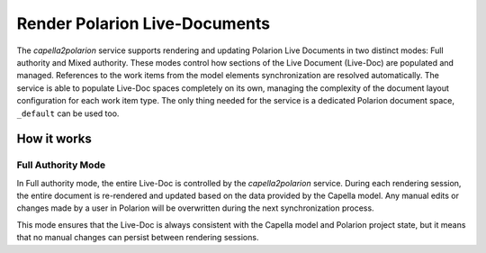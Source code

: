 ..
   Copyright DB InfraGO AG and contributors
   SPDX-License-Identifier: Apache-2.0

.. _render-documents:

Render Polarion Live-Documents
==============================
The `capella2polarion` service supports rendering and updating Polarion Live
Documents in two distinct modes: Full authority and Mixed authority. These
modes control how sections of the Live Document (Live-Doc) are populated and
managed. References to the work items from the model elements synchronization
are resolved automatically. The service is able to populate Live-Doc spaces
completely on its own, managing the complexity of the document layout
configuration for each work item type. The only thing needed for the service is
a dedicated Polarion document space, ``_default`` can be used too.

How it works
------------


Full Authority Mode
*******************
In Full authority mode, the entire Live-Doc is controlled by the
`capella2polarion` service. During each rendering session, the entire document
is re-rendered and updated based on the data provided by the Capella model. Any
manual edits or changes made by a user in Polarion will be overwritten during
the next synchronization process.

This mode ensures that the Live-Doc is always consistent with the Capella
model and Polarion project state, but it means that no manual changes can
persist between rendering sessions.